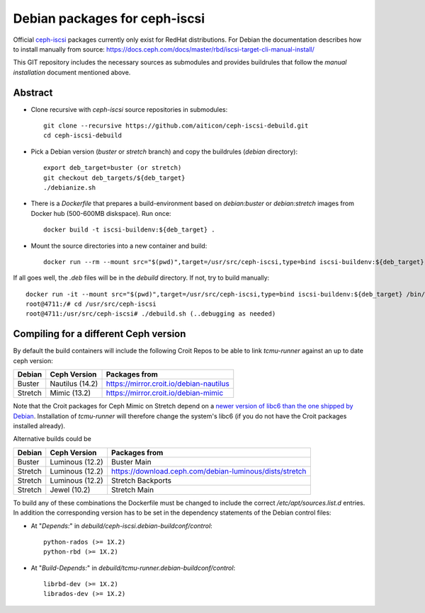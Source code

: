 ==============================
Debian packages for ceph-iscsi
==============================

Official `ceph-iscsi <https://docs.ceph.com/docs/master/rbd/iscsi-overview/>`_ packages currently only exist for RedHat distributions.
For Debian the documentation describes how to install manually from source: https://docs.ceph.com/docs/master/rbd/iscsi-target-cli-manual-install/

This GIT repository includes the necessary sources as submodules and provides buildrules that follow the *manual installation* document mentioned above.

Abstract
--------

* Clone recursive with `ceph-iscsi` source repositories in submodules::

    git clone --recursive https://github.com/aiticon/ceph-iscsi-debuild.git
    cd ceph-iscsi-debuild

* Pick a Debian version (`buster` or `stretch` branch) and copy the buildrules (`debian` directory)::

    export deb_target=buster (or stretch)
    git checkout deb_targets/${deb_target}
    ./debianize.sh

* There is a `Dockerfile` that prepares a build-environment based on `debian:buster` or `debian:stretch` images from Docker hub (500-600MB diskspace). Run once::

    docker build -t iscsi-buildenv:${deb_target} .

* Mount the source directories into a new container and build::

    docker run --rm --mount src="$(pwd)",target=/usr/src/ceph-iscsi,type=bind iscsi-buildenv:${deb_target} /usr/src/ceph-iscsi/debuild.sh

If all goes well, the `.deb` files will be in the `debuild` directory.
If not, try to build manually::

    docker run -it --mount src="$(pwd)",target=/usr/src/ceph-iscsi,type=bind iscsi-buildenv:${deb_target} /bin/bash
    root@4711:/# cd /usr/src/ceph-iscsi
    root@4711:/usr/src/ceph-iscsi# ./debuild.sh (..debugging as needed)

Compiling for a different Ceph version
--------------------------------------
By default the build containers will include the following Croit Repos to be able to link `tcmu-runner` against an up to date ceph version:

======= ================ =======================================
Debian   Ceph Version    Packages from
======= ================ =======================================
Buster   Nautilus (14.2) https://mirror.croit.io/debian-nautilus
Stretch  Mimic (13.2)    https://mirror.croit.io/debian-mimic
======= ================ =======================================

Note that the Croit packages for Ceph Mimic on Stretch depend on a `newer version of libc6 than the one shipped by Debian <https://croit.io/2018/09/23/2018-09-23-debian-mirror>`_.
Installation of `tcmu-runner` will therefore change the system's libc6 (if you do not have the Croit packages installed already).

Alternative builds could be

======= =============== =======================================================
Debian  Ceph Version    Packages from
======= =============== =======================================================
Buster  Luminous (12.2) Buster Main
Stretch Luminous (12.2) https://download.ceph.com/debian-luminous/dists/stretch
Stretch Luminous (12.2) Stretch Backports
Stretch Jewel (10.2)    Stretch Main
======= =============== =======================================================

To build any of these combinations the Dockerfile must be changed to include the correct `/etc/apt/sources.list.d` entries.
In addition the corresponding version has to be set in the dependency statements of the Debian control files:

- At "`Depends:`" in `debuild/ceph-iscsi.debian-buildconf/control`::

    python-rados (>= 1X.2)
    python-rbd (>= 1X.2)

- At "`Build-Depends:`" in `debuild/tcmu-runner.debian-buildconf/control`::

    librbd-dev (>= 1X.2)
    librados-dev (>= 1X.2)
